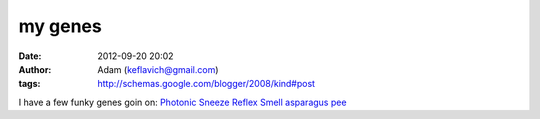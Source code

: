 my genes
########
:date: 2012-09-20 20:02
:author: Adam (keflavich@gmail.com)
:tags: http://schemas.google.com/blogger/2008/kind#post

I have a few funky genes goin on:
`Photonic Sneeze Reflex`_
`Smell asparagus pee`_

.. _Photonic Sneeze Reflex: http://en.wikipedia.org/wiki/Photic_sneeze_reflex
.. _Smell asparagus pee: http://en.wikipedia.org/wiki/Asparagus#Asparagus_and_urine
